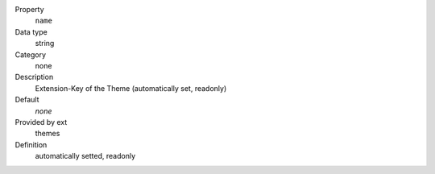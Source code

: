 .. ..................................
.. container:: table-row dl-horizontal panel panel-default constants themes readonly

	Property
		``name``

	Data type
		string

	Category
		none

	Description
		Extension-Key of the Theme (automatically set, readonly)

	Default
		*none*

	Provided by ext
		themes

	Definition
		automatically setted, readonly